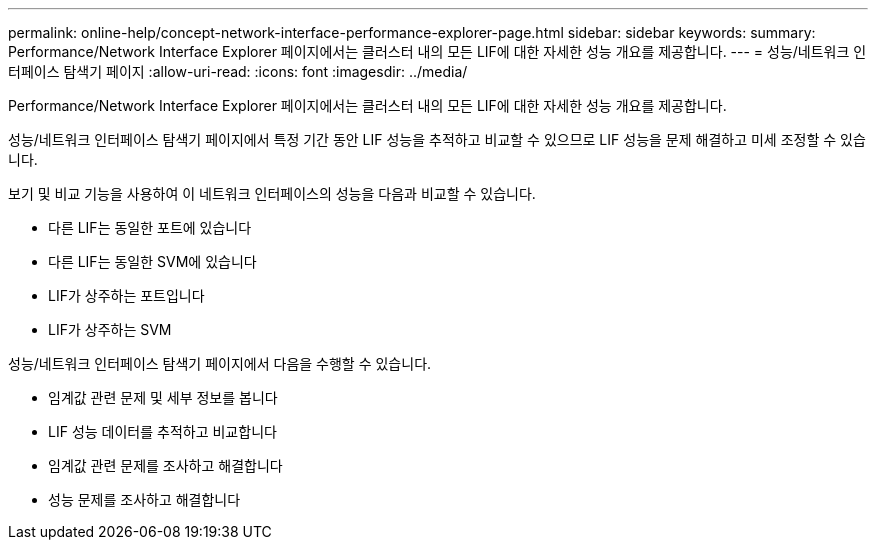 ---
permalink: online-help/concept-network-interface-performance-explorer-page.html 
sidebar: sidebar 
keywords:  
summary: Performance/Network Interface Explorer 페이지에서는 클러스터 내의 모든 LIF에 대한 자세한 성능 개요를 제공합니다. 
---
= 성능/네트워크 인터페이스 탐색기 페이지
:allow-uri-read: 
:icons: font
:imagesdir: ../media/


[role="lead"]
Performance/Network Interface Explorer 페이지에서는 클러스터 내의 모든 LIF에 대한 자세한 성능 개요를 제공합니다.

성능/네트워크 인터페이스 탐색기 페이지에서 특정 기간 동안 LIF 성능을 추적하고 비교할 수 있으므로 LIF 성능을 문제 해결하고 미세 조정할 수 있습니다.

보기 및 비교 기능을 사용하여 이 네트워크 인터페이스의 성능을 다음과 비교할 수 있습니다.

* 다른 LIF는 동일한 포트에 있습니다
* 다른 LIF는 동일한 SVM에 있습니다
* LIF가 상주하는 포트입니다
* LIF가 상주하는 SVM


성능/네트워크 인터페이스 탐색기 페이지에서 다음을 수행할 수 있습니다.

* 임계값 관련 문제 및 세부 정보를 봅니다
* LIF 성능 데이터를 추적하고 비교합니다
* 임계값 관련 문제를 조사하고 해결합니다
* 성능 문제를 조사하고 해결합니다

